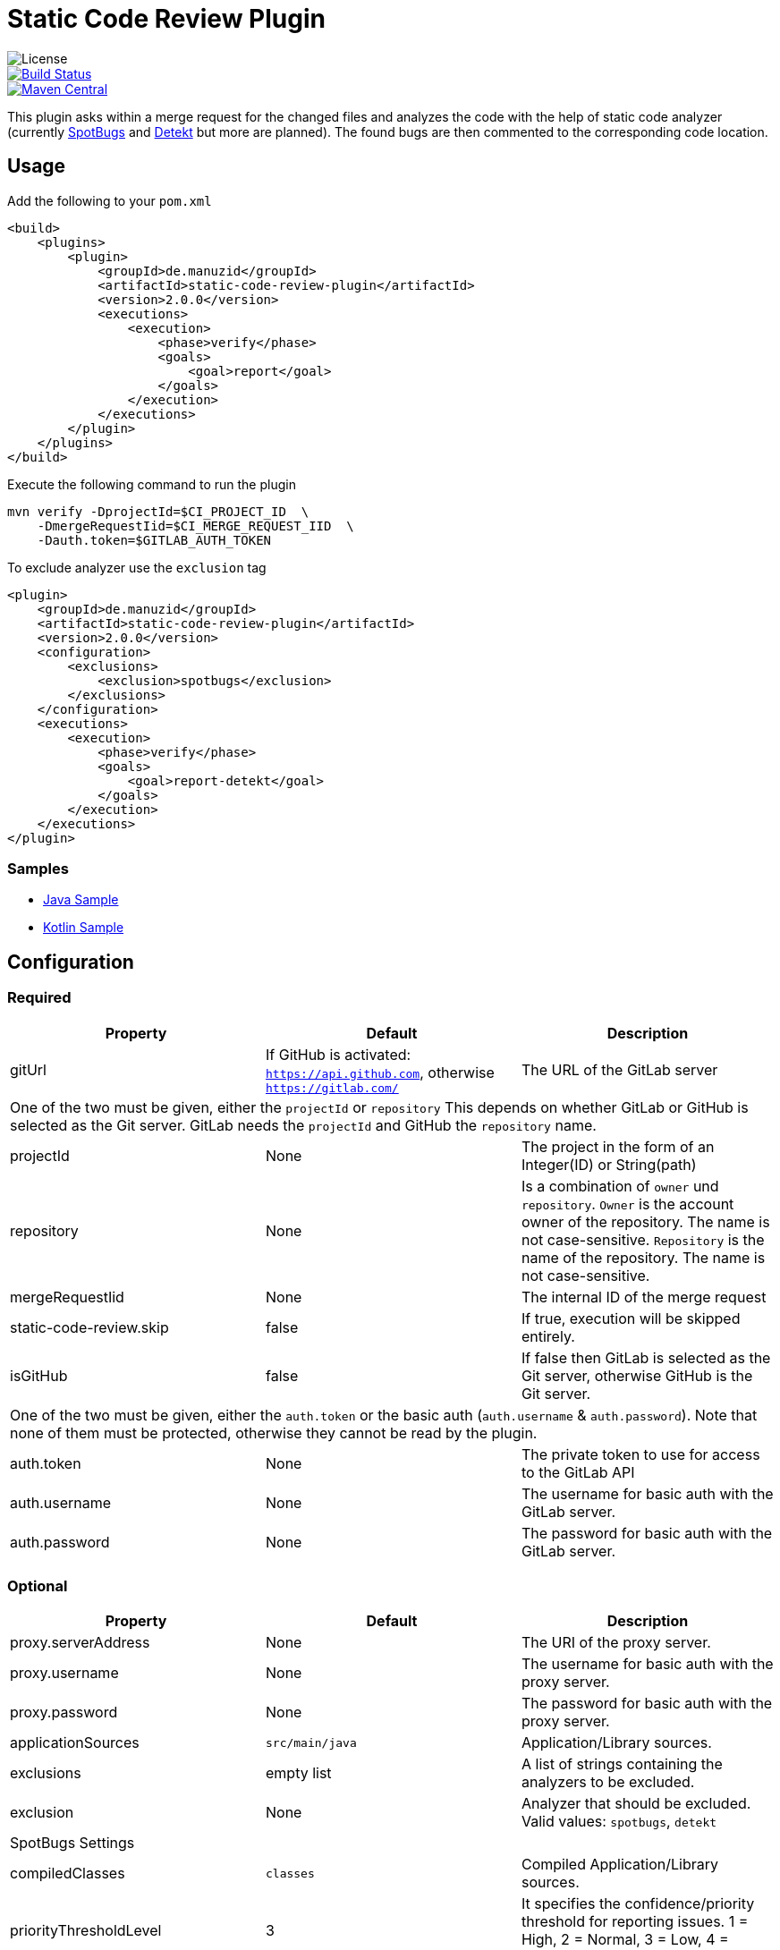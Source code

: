 = Static Code Review Plugin

image::https://img.shields.io/github/license/ezienecker/static-code-review-plugin.svg[License]
image::https://travis-ci.com/ezienecker/static-code-review-plugin.svg?branch=develop["Build Status", link="https://travis-ci.com/ezienecker/static-code-review-plugin"]
image::https://img.shields.io/maven-central/v/de.manuzid/static-code-review-plugin.svg?label=Maven%20Central["Maven Central", link="https://search.maven.org/search?q=g:%22de.manuzid%22%20AND%20a:%22static-code-review-plugin%22"]

This plugin asks within a merge request for the changed files and analyzes the code with the help of static code analyzer (currently https://spotbugs.github.io/[SpotBugs] and https://arturbosch.github.io/detekt/[Detekt] but more are planned). The found bugs are then commented to the corresponding code location.

== Usage

Add the following to your `pom.xml`

[source,xml]
....
<build>
    <plugins>
        <plugin>
            <groupId>de.manuzid</groupId>
            <artifactId>static-code-review-plugin</artifactId>
            <version>2.0.0</version>
            <executions>
                <execution>
                    <phase>verify</phase>
                    <goals>
                        <goal>report</goal>
                    </goals>
                </execution>
            </executions>
        </plugin>
    </plugins>
</build>
....

Execute the following command to run the plugin

[source,bash]
....
mvn verify -DprojectId=$CI_PROJECT_ID  \
    -DmergeRequestIid=$CI_MERGE_REQUEST_IID  \
    -Dauth.token=$GITLAB_AUTH_TOKEN
....

To exclude analyzer use the `exclusion` tag

[source,xml]
....
<plugin>
    <groupId>de.manuzid</groupId>
    <artifactId>static-code-review-plugin</artifactId>
    <version>2.0.0</version>
    <configuration>
        <exclusions>
            <exclusion>spotbugs</exclusion>
        </exclusions>
    </configuration>
    <executions>
        <execution>
            <phase>verify</phase>
            <goals>
                <goal>report-detekt</goal>
            </goals>
        </execution>
    </executions>
</plugin>
....

=== Samples

* https://gitlab.com/manuzid/static-code-review-plugin-sample-java[Java Sample]
* https://gitlab.com/manuzid/static-code-review-plugin-sample-kotlin[Kotlin Sample]

== Configuration

=== Required

|===
|Property |Default |Description

|gitUrl |If GitHub is activated: `https://api.github.com`, otherwise `https://gitlab.com/` |The URL of the GitLab server
3+|One of the two must be given, either the `projectId` or `repository`
This depends on whether GitLab or GitHub is selected as the Git server.
GitLab needs the `projectId` and GitHub the `repository` name.
|projectId |None |The project in the form of an Integer(ID) or String(path)
|repository |None |Is a combination of `owner` und `repository`.
`Owner` is the account owner of the repository. The name is not case-sensitive.
`Repository` is the name of the repository. The name is not case-sensitive.
|mergeRequestIid |None |The internal ID of the merge request
|static-code-review.skip |false |If true, execution will be skipped entirely.
|isGitHub |false |If false then GitLab is selected as the Git server, otherwise GitHub is the Git server.
3+|One of the two must be given, either the `auth.token` or the basic auth (`auth.username` & `auth.password`).
Note that none of them must be protected, otherwise they cannot be read by the plugin.
|auth.token |None |The private token to use for access to the GitLab API
|auth.username |None |The username for basic auth with the GitLab server.
|auth.password |None |The password for basic auth with the GitLab server.

|===

=== Optional

|===
|Property |Default |Description

|proxy.serverAddress |None |The URI of the proxy server.
|proxy.username |None |The username for basic auth with the proxy server.
|proxy.password |None |The password for basic auth with the proxy server.
|applicationSources |`src/main/java` |Application/Library sources.
|exclusions |empty list |A list of strings containing the analyzers to be excluded.
|exclusion |None |Analyzer that should be excluded. Valid values: `spotbugs`, `detekt`
3+|SpotBugs Settings
|compiledClasses |`classes` |Compiled Application/Library sources.
|priorityThresholdLevel |3 |It specifies the confidence/priority threshold for reporting issues. 1 = High, 2 = Normal, 3 = Low, 4 = Ignored, 5 = Experimental.

|===

== Goal

=== Report

Used to run static code review plugin

== Hints

* Configuration Output

To be able to check at runtime how the plugin is configured, you need to run the maven command with debug output (`-X`).

[source,bash]
....
mvn verify -X -DprojectId=$CI_PROJECT_ID  \
    -DmergeRequestIid=$CI_MERGE_REQUEST_IID  \
    -Dauth.token=$GITLAB_AUTH_TOKEN
....

Then look for the following line `[DEBUG] Configuring mojo 'de.manuzid:static-code-review-plugin` and
you should see the following output.

[source,bash]
....
[DEBUG] Configuring mojo 'de.manuzid:static-code-review-plugin:1.1.0:report-detekt' with basic configurator -->
[DEBUG]   (f) applicationSourcePath = src/main/kotlin
[DEBUG]   (f) authToken = <api-token>
[DEBUG]   (f) compiledClassPath = classes
[DEBUG]   (f) exclusions = [detekt]
[DEBUG]   (f) gitUrl = https://gitlab.com/
[DEBUG]   (f) mergeRequestIid = 1
[DEBUG]   (f) project = MavenProject: de.manuzid:static-code-review-plugin-sample-kotlin:1.0.0 @ /Users/manuzid/public-projects/static-code-review-plugin-sample/static-code-review-plugin-sample-kotlin/pom.xml
[DEBUG]   (f) projectId = 17068115
[DEBUG]   (f) skip = false
[DEBUG] -- end configuration --
....

* Detekt Configuration

In order to resolve the path to the file to be commented on correctly, it is mandatory that the `applicationSources` is
specified when analyzing Kotlin files.

== Releasing

Creating a new release involves the following steps:

. `./mvnw gitflow:release-start gitflow:release-finish`
. `git push origin master`
. `git push --tags`
. `git push origin develop`
